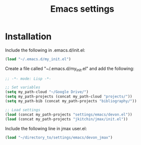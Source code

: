 #+TITLE: Emacs settings

* Installation

Include the following in .emacs.d/init.el:
#+BEGIN_SRC emacs-lisp
(load "~/.emacs.d/my_init.el")
#+END_SRC

Create a file called "~/.emacs.d/my_init.el" and add the following: 
#+BEGIN_SRC emacs-lisp
;; -*- mode: Lisp -*-

;; Set variables
(setq my_path-cloud "~/Google Drive/")
(setq my_path-projects (concat my_path-cloud "projects/"))
(setq my_path-bib (concat my_path-projects "bibliography/"))

;; Load settings
(load (concat my_path-projects "settings/emacs/devon.el"))
(load (concat my_path-projects "jkitchin/jmax/init.el"))
#+END_SRC

Include the following line in jmax user.el:
#+BEGIN_SRC emacs-lisp
(load "~/directory_to/settings/emacs/devon_jmax")
#+END_SRC
